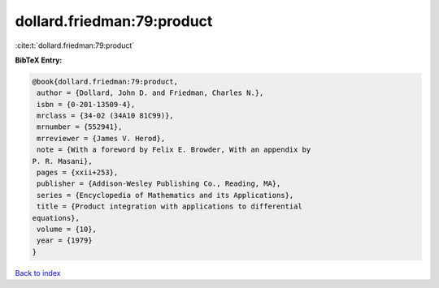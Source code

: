 dollard.friedman:79:product
===========================

:cite:t:`dollard.friedman:79:product`

**BibTeX Entry:**

.. code-block:: bibtex

   @book{dollard.friedman:79:product,
    author = {Dollard, John D. and Friedman, Charles N.},
    isbn = {0-201-13509-4},
    mrclass = {34-02 (34A10 81C99)},
    mrnumber = {552941},
    mrreviewer = {James V. Herod},
    note = {With a foreword by Felix E. Browder, With an appendix by
   P. R. Masani},
    pages = {xxii+253},
    publisher = {Addison-Wesley Publishing Co., Reading, MA},
    series = {Encyclopedia of Mathematics and its Applications},
    title = {Product integration with applications to differential
   equations},
    volume = {10},
    year = {1979}
   }

`Back to index <../By-Cite-Keys.html>`__
